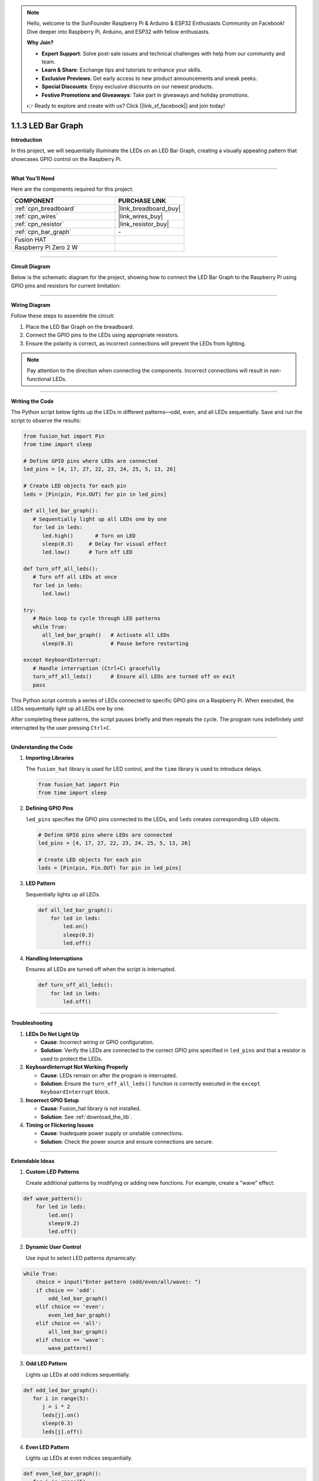 .. note::

    Hello, welcome to the SunFounder Raspberry Pi & Arduino & ESP32 Enthusiasts Community on Facebook! Dive deeper into Raspberry Pi, Arduino, and ESP32 with fellow enthusiasts.

    **Why Join?**

    - **Expert Support**: Solve post-sale issues and technical challenges with help from our community and team.
    - **Learn & Share**: Exchange tips and tutorials to enhance your skills.
    - **Exclusive Previews**: Get early access to new product announcements and sneak peeks.
    - **Special Discounts**: Enjoy exclusive discounts on our newest products.
    - **Festive Promotions and Giveaways**: Take part in giveaways and holiday promotions.

    👉 Ready to explore and create with us? Click [|link_sf_facebook|] and join today!

.. _1.1.3_py:

1.1.3 LED Bar Graph
======================

**Introduction**

In this project, we will sequentially illuminate the LEDs on an LED Bar Graph, creating a visually appealing pattern that showcases GPIO control on the Raspberry Pi.

----------------------------------------------

**What You’ll Need**

Here are the components required for this project:

.. list-table::
    :widths: 30 20
    :header-rows: 1

    *   - COMPONENT
        - PURCHASE LINK

    *   - :ref:`cpn_breadboard`
        - |link_breadboard_buy|
    *   - :ref:`cpn_wires`
        - |link_wires_buy|
    *   - :ref:`cpn_resistor`
        - |link_resistor_buy|
    *   - :ref:`cpn_bar_graph`
        - \-
    *   - Fusion HAT
        - 
    *   - Raspberry Pi Zero 2 W
        -

----------------------------------------------

**Circuit Diagram**

Below is the schematic diagram for the project, showing how to connect the LED Bar Graph to the Raspberry Pi using GPIO pins and resistors for current limitation:

.. image:: img/fzz/1.1.3_sch.png
   :width: 800
   :align: center


----------------------------------------------

**Wiring Diagram**

Follow these steps to assemble the circuit:

1. Place the LED Bar Graph on the breadboard.
2. Connect the GPIO pins to the LEDs using appropriate resistors.
3. Ensure the polarity is correct, as incorrect connections will prevent the LEDs from lighting.

.. note::

    Pay attention to the direction when connecting the components. Incorrect connections will result in non-functional LEDs.

.. image:: img/fzz/1.1.3_bb.png
   :width: 800
   :align: center


----------------------------------------------

**Writing the Code**

The Python script below lights up the LEDs in different patterns—odd, even, and all LEDs sequentially. Save and run the script to observe the results:


.. raw:: html

   <run></run>

.. code-block:: python

   from fusion_hat import Pin
   from time import sleep

   # Define GPIO pins where LEDs are connected
   led_pins = [4, 17, 27, 22, 23, 24, 25, 5, 13, 26]

   # Create LED objects for each pin
   leds = [Pin(pin, Pin.OUT) for pin in led_pins]

   def all_led_bar_graph():
      # Sequentially light up all LEDs one by one
      for led in leds:
         led.high()       # Turn on LED
         sleep(0.3)     # Delay for visual effect
         led.low()      # Turn off LED

   def turn_off_all_leds():
      # Turn off all LEDs at once
      for led in leds:
         led.low()

   try:
      # Main loop to cycle through LED patterns
      while True:
         all_led_bar_graph()   # Activate all LEDs
         sleep(0.3)            # Pause before restarting

   except KeyboardInterrupt:
      # Handle interruption (Ctrl+C) gracefully
      turn_off_all_leds()      # Ensure all LEDs are turned off on exit
      pass

This Python script controls a series of LEDs connected to specific GPIO pins on a Raspberry Pi. When executed, the LEDs sequentially light up all LEDs one by one.

After completing these patterns, the script pauses briefly and then repeats the cycle. The program runs indefinitely until interrupted by the user pressing ``Ctrl+C``.


----------------------------------------------

**Understanding the Code**

1. **Importing Libraries**

   The ``fusion_hat`` library is used for LED control, and the ``time`` library is used to introduce delays.

   .. code-block:: python


      from fusion_hat import Pin
      from time import sleep


2. **Defining GPIO Pins**

   ``led_pins`` specifies the GPIO pins connected to the LEDs, and ``leds`` creates corresponding ``LED`` objects.

   .. code-block:: python

      # Define GPIO pins where LEDs are connected
      led_pins = [4, 17, 27, 22, 23, 24, 25, 5, 13, 26]

      # Create LED objects for each pin
      leds = [Pin(pin, Pin.OUT) for pin in led_pins]


3. **LED Pattern**

   Sequentially lights up all LEDs.

   .. code-block:: python

       def all_led_bar_graph():
           for led in leds:
               led.on()
               sleep(0.3)
               led.off()

4. **Handling Interruptions**

   Ensures all LEDs are turned off when the script is interrupted.

   .. code-block:: python

       def turn_off_all_leds():
           for led in leds:
               led.off()

----------------------------------------------

**Troubleshooting**

1. **LEDs Do Not Light Up**  

   - **Cause**: Incorrect wiring or GPIO configuration.  
   - **Solution**: Verify the LEDs are connected to the correct GPIO pins specified in ``led_pins`` and that a resistor is used to protect the LEDs.

2. **KeyboardInterrupt Not Working Properly**  

   - **Cause**: LEDs remain on after the program is interrupted.  
   - **Solution**: Ensure the ``turn_off_all_leds()`` function is correctly executed in the ``except KeyboardInterrupt`` block.

3. **Incorrect GPIO Setup**  

   - **Cause**: Fusion_hat library is not installed.  
   - **Solution**: See :ref:`download_the_lib`.

4. **Timing or Flickering Issues**  

   - **Cause**: Inadequate power supply or unstable connections.  
   - **Solution**: Check the power source and ensure connections are secure.


----------------------------------------------

**Extendable Ideas**

1. **Custom LED Patterns**  

   Create additional patterns by modifying or adding new functions. For example, create a "wave" effect:  

.. code-block:: python

   def wave_pattern():
       for led in leds:
           led.on()
           sleep(0.2)
           led.off()


2. **Dynamic User Control**  

   Use input to select LED patterns dynamically:  

.. code-block:: python

   while True:
       choice = input("Enter pattern (odd/even/all/wave): ")
       if choice == 'odd':
           odd_led_bar_graph()
       elif choice == 'even':
           even_led_bar_graph()
       elif choice == 'all':
           all_led_bar_graph()
       elif choice == 'wave':
           wave_pattern()


3. **Odd LED Pattern**

   Lights up LEDs at odd indices sequentially.

.. code-block:: python

   def odd_led_bar_graph():
      for i in range(5):
         j = i * 2
         leds[j].on()
         sleep(0.3)
         leds[j].off()

4. **Even LED Pattern**

   Lights up LEDs at even indices sequentially.

.. code-block:: python

   def even_led_bar_graph():
      for i in range(5):
         j = i * 2 + 1
         leds[j].on()
         sleep(0.3)
         leds[j].off()

----------------------------------------------


**Conclusion**

This project demonstrates the use of GPIO pins to control an LED Bar Graph, offering insights into hardware programming and creative pattern generation. Experiment with the code to create your own light displays.